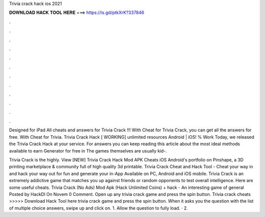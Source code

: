 Trivia crack hack ios 2021



𝐃𝐎𝐖𝐍𝐋𝐎𝐀𝐃 𝐇𝐀𝐂𝐊 𝐓𝐎𝐎𝐋 𝐇𝐄𝐑𝐄 ===> https://is.gd/ptkXrK?337846



.



.



.



.



.



.



.



.



.



.



.



.

Designed for iPad All cheats and answers for Trivia Crack !!! With Cheat for Trivia Crack, you can get all the answers for free. With Cheat for Trivia. Trivia Crack Hack [ WORKING] unlimited resources Android | iOS! % Work Today, we released the Trivia Crack Hack at your service. For answers you can keep reading this article about the most ideal methods available to earn Generator for free in The games themselves are usually kid-.

Trivia Crack is the highly. View [NEW] Trivia Crack Hack Mod APK Cheats iOS Android's portfolio on Pinshape, a 3D printing marketplace & community full of high quality 3d printable. Trivia Crack Cheat and Hack Tool - Cheat your way in and hack your way out for fun and generate your in-App Available on PC, Android and iOS mobile. Trivia Crack is an extremely addictive game that matches you up against friends or random opponents to test overall intelligence. Here are some useful cheats. Trivia Crack (No Ads) Mod Apk (Hack Unlimited Coins) + hack - An interesting game of general Posted by HackDl On Novem 0 Comment. Open up any trivia crack game and press the spin button. Trivia crack cheats >>>>> Download Hack Tool here trivia crack game and press the spin button. When it asks you the question with the list of multiple choice answers, swipe up and click on. 1. Allow the question to fully load. · 2.
